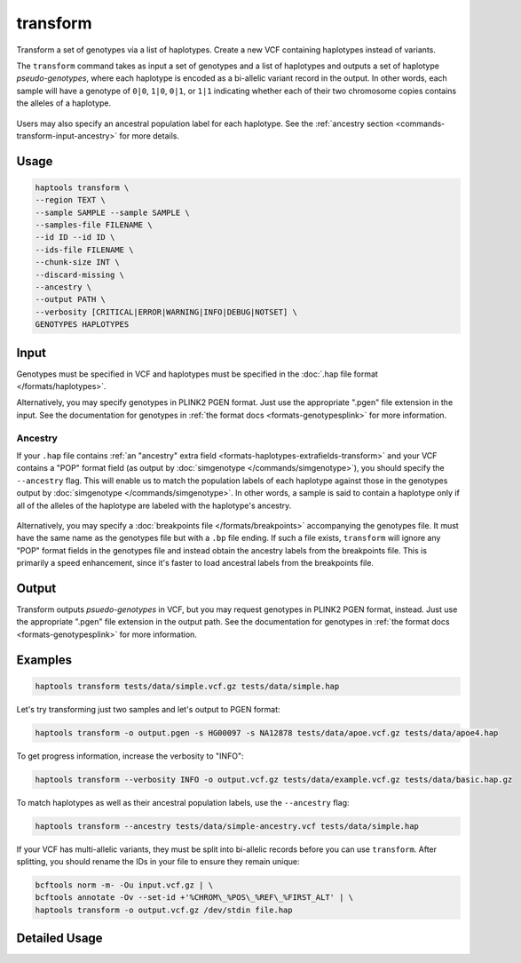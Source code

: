 .. _commands-transform:


transform
=========

Transform a set of genotypes via a list of haplotypes. Create a new VCF containing haplotypes instead of variants.

The ``transform`` command takes as input a set of genotypes and a list of haplotypes and outputs a set of haplotype *pseudo-genotypes*, where each haplotype is encoded as a bi-allelic variant record in the output. In other words, each sample will have a genotype of ``0|0``, ``1|0``, ``0|1``, or ``1|1`` indicating whether each of their two chromosome copies contains the alleles of a haplotype.

.. figure:: https://drive.google.com/uc?id=1GyluoQ3IeGXo9FjWsCC3XwaRuflr68pn
  :figwidth: 600
  :align: center
  :alt: Transforming genotypes via haplotypes

Users may also specify an ancestral population label for each haplotype. See the :ref:`ancestry section <commands-transform-input-ancestry>` for more details.

Usage
~~~~~
.. code-block:: bash

	haptools transform \
	--region TEXT \
	--sample SAMPLE --sample SAMPLE \
	--samples-file FILENAME \
	--id ID --id ID \
	--ids-file FILENAME \
	--chunk-size INT \
	--discard-missing \
	--ancestry \
	--output PATH \
	--verbosity [CRITICAL|ERROR|WARNING|INFO|DEBUG|NOTSET] \
	GENOTYPES HAPLOTYPES

Input
~~~~~
Genotypes must be specified in VCF and haplotypes must be specified in the :doc:`.hap file format </formats/haplotypes>`.

Alternatively, you may specify genotypes in PLINK2 PGEN format. Just use the appropriate ".pgen" file extension in the input. See the documentation for genotypes in :ref:`the format docs <formats-genotypesplink>` for more information.

.. _commands-transform-input-ancestry:

Ancestry
--------
If your ``.hap`` file contains :ref:`an "ancestry" extra field <formats-haplotypes-extrafields-transform>` and your VCF contains a "POP" format field (as output by :doc:`simgenotype </commands/simgenotype>`), you should specify the ``--ancestry`` flag.
This will enable us to match the population labels of each haplotype against those in the genotypes output by :doc:`simgenotype </commands/simgenotype>`.
In other words, a sample is said to contain a haplotype only if all of the alleles of the haplotype are labeled with the haplotype's ancestry.

.. figure:: https://drive.google.com/uc?id=1uQ08d6X0vdbyLOXDN9evdjPlnqdpI_3k
  :figwidth: 600
  :align: center
  :alt: Transforming via ancestry labels

Alternatively, you may specify a :doc:`breakpoints file </formats/breakpoints>` accompanying the genotypes file. It must have the same name as the genotypes file but with a ``.bp`` file ending. If such a file exists, ``transform`` will ignore any "POP" format fields in the genotypes file and instead obtain the ancestry labels from the breakpoints file. This is primarily a speed enhancement, since it's faster to load ancestral labels from the breakpoints file.

Output
~~~~~~
Transform outputs *psuedo-genotypes* in VCF, but you may request genotypes in PLINK2 PGEN format, instead. Just use the appropriate ".pgen" file extension in the output path. See the documentation for genotypes in :ref:`the format docs <formats-genotypesplink>` for more information.

Examples
~~~~~~~~
.. code-block:: bash

	haptools transform tests/data/simple.vcf.gz tests/data/simple.hap

Let's try transforming just two samples and let's output to PGEN format:

.. code-block:: bash

	haptools transform -o output.pgen -s HG00097 -s NA12878 tests/data/apoe.vcf.gz tests/data/apoe4.hap

To get progress information, increase the verbosity to "INFO":

.. code-block:: bash

	haptools transform --verbosity INFO -o output.vcf.gz tests/data/example.vcf.gz tests/data/basic.hap.gz

To match haplotypes as well as their ancestral population labels, use the ``--ancestry`` flag:

.. code-block:: bash

	haptools transform --ancestry tests/data/simple-ancestry.vcf tests/data/simple.hap

If your VCF has multi-allelic variants, they must be split into bi-allelic records before you can use ``transform``. After splitting, you should rename the IDs in your file to ensure they remain unique:

.. code-block:: bash

	bcftools norm -m- -Ou input.vcf.gz | \
	bcftools annotate -Ov --set-id +'%CHROM\_%POS\_%REF\_%FIRST_ALT' | \
	haptools transform -o output.vcf.gz /dev/stdin file.hap


Detailed Usage
~~~~~~~~~~~~~~

.. click:: haptools.__main__:main
   :prog: haptools
   :nested: full
   :commands: transform
